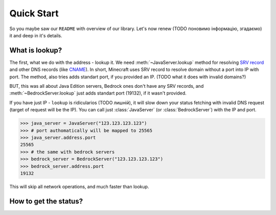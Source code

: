 Quick Start
===========

So you maybe saw our ``README`` with overview of our library. Let's now renew (TODO поновимо інформацію, згадаємо) it and deep in it's details.

What is lookup?
---------------

The first, what we do with the address - lookup it. We need :meth:`~JavaServer.lookup` method for resolving `SRV record <TODO what is SRV record, guide by cloudflare?>`_ and other DNS records (like `CNAME <TODO link to "what is cname">`_).
In short, Minecraft uses SRV record to resolve domain without a port into IP with port. The method, also tries adds standart port, if you provided an IP. (TODO what it does with invalid domains?)

BUT, this was all about Java Edition servers, Bedrock ones don't have any SRV records, and :meth:`~BedrockServer.lookup` just adds standart port (19132), if it wasn't provided.

If you have just IP - ``lookup`` is ridicularios (TODO лишній), it will slow down your status fetching with invalid DNS request (target of request will be the IP). You can call just :class:`JavaServer` (or :class:`BedrockServer`) with the IP and port.

.. code-block:: python

    >>> java_server = JavaServer("123.123.123.123")
    >>> # port authomatically will be mapped to 25565
    >>> java_server.address.port
    25565
    >>> # the same with bedrock servers
    >>> bedrock_server = BedrockServer("123.123.123.123")
    >>> bedrock_server.address.port
    19132
    
This will skip all network operations, and much faster than lookup.

How to get the status?
----------------------


